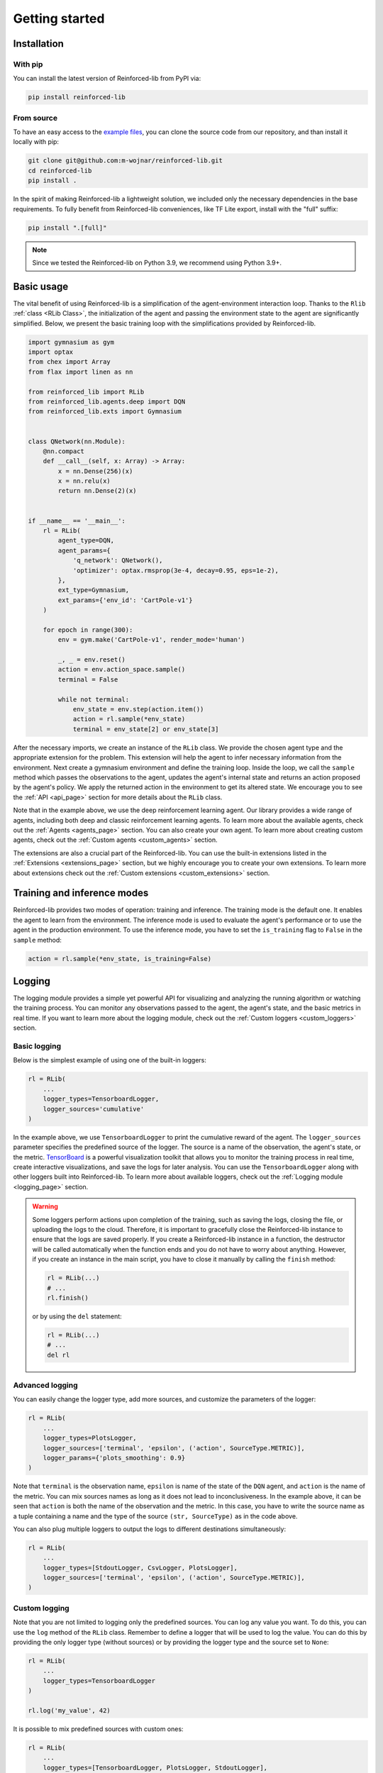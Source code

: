 .. _getting_started_page:

Getting started
===============

Installation
------------

With pip
~~~~~~~~

You can install the latest version of Reinforced-lib from PyPI via:

.. code-block:: bash

    pip install reinforced-lib

From source 
~~~~~~~~~~~

To have an easy access to the `example files <https://github.com/m-wojnar/reinforced-lib/tree/main/examples>`_,
you can clone the source code from our repository, and than install it locally with pip:

.. code-block:: bash

    git clone git@github.com:m-wojnar/reinforced-lib.git
    cd reinforced-lib
    pip install .

In the spirit of making Reinforced-lib a lightweight solution, we included only the necessary dependencies in the base requirements. To fully benefit from Reinforced-lib conveniences, like TF Lite export, install with the "full" suffix:

.. code-block:: bash

    pip install ".[full]"


.. note::

    Since we tested the Reinforced-lib on Python 3.9, we recommend using Python 3.9+.


Basic usage
-----------

The vital benefit of using Reinforced-lib is a simplification of the agent-environment interaction loop. Thanks to the
``Rlib`` :ref:`class <RLib Class>`, the initialization of the agent and passing the environment state to the agent are
significantly simplified. Below, we present the basic training loop with the simplifications provided by Reinforced-lib.

.. code-block:: python

    import gymnasium as gym
    import optax
    from chex import Array
    from flax import linen as nn

    from reinforced_lib import RLib
    from reinforced_lib.agents.deep import DQN
    from reinforced_lib.exts import Gymnasium


    class QNetwork(nn.Module):
        @nn.compact
        def __call__(self, x: Array) -> Array:
            x = nn.Dense(256)(x)
            x = nn.relu(x)
            return nn.Dense(2)(x)


    if __name__ == '__main__':
        rl = RLib(
            agent_type=DQN,
            agent_params={
                'q_network': QNetwork(),
                'optimizer': optax.rmsprop(3e-4, decay=0.95, eps=1e-2),
            },
            ext_type=Gymnasium,
            ext_params={'env_id': 'CartPole-v1'}
        )

        for epoch in range(300):
            env = gym.make('CartPole-v1', render_mode='human')

            _, _ = env.reset()
            action = env.action_space.sample()
            terminal = False

            while not terminal:
                env_state = env.step(action.item())
                action = rl.sample(*env_state)
                terminal = env_state[2] or env_state[3]

After the necessary imports, we create an instance of the ``RLib`` class. We provide the chosen
agent type and the appropriate extension for the problem. This extension will help the agent to infer necessary
information from the environment. Next create a gymnasium environment and define the training loop. Inside the loop,
we call the ``sample`` method which passes the observations to the agent, updates the agent's internal state
and returns an action proposed by the agent's policy. We apply the returned action in the environment to get its
altered state. We encourage you to see the :ref:`API <api_page>` section for more details about the ``RLib`` class.

Note that in the example above, we use the deep reinforcement learning agent. Our library provides a wide range of
agents, including both deep and classic reinforcement learning agents. To learn more about the available agents,
check out the :ref:`Agents <agents_page>` section. You can also create your own agent. To learn more about creating
custom agents, check out the :ref:`Custom agents <custom_agents>` section.

The extensions are also a crucial part of the Reinforced-lib. You can use the built-in extensions listed in the
:ref:`Extensions <extensions_page>` section, but we highly encourage you to create your own extensions. To learn more
about extensions check out the :ref:`Custom extensions <custom_extensions>` section.

Training and inference modes
----------------------------

Reinforced-lib provides two modes of operation: training and inference. The training mode is the default one. It
enables the agent to learn from the environment. The inference mode is used to evaluate the agent's performance
or to use the agent in the production environment. To use the inference mode, you have to set the ``is_training``
flag to ``False`` in the ``sample`` method:

.. code-block:: python

    action = rl.sample(*env_state, is_training=False)


Logging
-------

The logging module provides a simple yet powerful API for visualizing and analyzing the running algorithm or watching
the training process. You can monitor any observations passed to the agent, the agent's state, and the basic metrics in
real time. If you want to learn more about the logging module, check out the :ref:`Custom loggers <custom_loggers>`
section.

Basic logging
~~~~~~~~~~~~~

Below is the simplest example of using one of the built-in loggers:

.. code-block:: python

    rl = RLib(
        ...
        logger_types=TensorboardLogger,
        logger_sources='cumulative'
    )

In the example above, we use ``TensorboardLogger`` to print the cumulative reward of the agent. The ``logger_sources``
parameter specifies the predefined source of the logger. The source is a name of the observation, the agent's state,
or the metric. `TensorBoard <https://www.tensorflow.org/tensorboard>`_ is a powerful visualization toolkit that
allows you to monitor the training process in real time, create interactive visualizations, and save the logs for later
analysis. You can use the ``TensorboardLogger`` along with other loggers built into Reinforced-lib. To learn more about
available loggers, check out the :ref:`Logging module <logging_page>` section.

.. warning::

    Some loggers perform actions upon completion of the training, such as saving the logs, closing the file, or
    uploading the logs to the cloud. Therefore, it is important to gracefully close the Reinforced-lib instance
    to ensure that the logs are saved properly. If you create a Reinforced-lib instance in a function, the destructor
    will be called automatically when the function ends and you do not have to worry about anything. However, if
    you create an instance in the main script, you have to close it manually by calling the ``finish`` method:

    .. code-block:: python

        rl = RLib(...)
        # ...
        rl.finish()

    or by using the ``del`` statement:

    .. code-block:: python

        rl = RLib(...)
        # ...
        del rl

Advanced logging
~~~~~~~~~~~~~~~~

You can easily change the logger type, add more sources, and customize the parameters of the logger:

.. code-block:: python

    rl = RLib(
        ...
        logger_types=PlotsLogger,
        logger_sources=['terminal', 'epsilon', ('action', SourceType.METRIC)],
        logger_params={'plots_smoothing': 0.9}
    )

Note that ``terminal`` is the observation name, ``epsilon`` is name of the state of the ``DQN`` agent,
and ``action`` is the name of the metric. You can mix sources names as long as it does not lead to inconclusiveness.
In the example above, it can be seen that ``action`` is both the name of the observation and the metric. In this case,
you have to write the source name as a tuple containing a name and the type of the source ``(str, SourceType)``
as in the code above.

You can also plug multiple loggers to output the logs to different destinations simultaneously:

.. code-block:: python

    rl = RLib(
        ...
        logger_types=[StdoutLogger, CsvLogger, PlotsLogger],
        logger_sources=['terminal', 'epsilon', ('action', SourceType.METRIC)],
    )


Custom logging
~~~~~~~~~~~~~~

Note that you are not limited to logging only the predefined sources. You can log any value you want. To do this,
you can use the ``log`` method of the ``RLib`` class. Remember to define a logger that will be used to log the value.
You can do this by providing the only logger type (without sources) or by providing the logger type and the source
set to ``None``:

.. code-block:: python

    rl = RLib(
        ...
        logger_types=TensorboardLogger
    )

    rl.log('my_value', 42)

It is possible to mix predefined sources with custom ones:

.. code-block:: python

    rl = RLib(
        ...
        logger_types=[TensorboardLogger, PlotsLogger, StdoutLogger],
        logger_sources=('reward', SourceType.METRIC)
    )

    rl.log('my_value', 42)

Of course, you can also create your own logger. To learn more about creating custom loggers, check out the
:ref:`Custom loggers <custom_loggers>` section.


Saving experiments
------------------

The ``RLib`` class provides an API for saving your experiment in a compressed ``.lz4`` format.
You can later reconstruct the experiment state and continue from the exact point where you ended or you can
alter some training parameters during the reloading process.


Full reconstruction
~~~~~~~~~~~~~~~~~~~

We can imagine a scenario where we set up the experiment, perform a little training, and then we need to take a break.
Therefore, we save the experiment at the latest state that we would later want to carry on from. When we are ready to continue
with the training, we load the whole experiment to a new RLib instance.

.. code-block:: python

    from reinforced_lib import RLib

    # Setting up the experiment
    rl = RLib(...)

    # Do some training
    # ...

    # Saving experiment state for later
    rl.save("<checkpoint-path>")

    # Do some other staff, quit the script if you want.

    # Load the saved training
    rl = RLib.load("<checkpoint-path>")

    # Continue the training
    # ...

Reinforced-lib can even save the architecture of your agent's neural network. It is possible thanks to the
`cloudpickle <https://github.com/cloudpipe/cloudpickle>`_ library allowing to serialize the flax modules.
However, if you use your own implementation of agents or extensions, you have to ensure that they are available
when you restore the experiment as Reinforced-lib does not save the source code of the custom classes.

.. note::

    Remember that the ``RLib`` class will not save the state of the environment. You have to save the environment
    state separately if you want to continue the training from the exact point where you ended.

.. warning::

    As of today (2024-02-08), cloudpickle does not support the serialization of the custom modules defined outside of
    the main definition. It means that if you implement part of your model in a separate class, you will not be able
    to restore the experiment. We are working on a solution to this problem.

    The temporary solution is to define the whole model in one class as follows:

    .. code-block:: python

        class QNetwork(nn.Module):
            @nn.compact
            def __call__(self, x):
                class MyModule(nn.Module):
                    @nn.compact
                    def __call__(self, x):
                        ...
                        return x

                x = MyModule()(x)
                ...
                return x

    To improve code readability, you can also define modules in external functions and then call them to include
    custom module definitions in the main class. For example:

    .. code-block:: python

        def my_module_fn():
            class MyModule(nn.Module):
                @nn.compact
                def __call__(self, x):
                    ...
                    return x

            return MyModule

        class QNetwork(nn.Module):
            @nn.compact
            def __call__(self, x):
                MyModule = my_module_fn(x)

                x = MyModule()(x)
                ...
                return x


Dynamic parameter change
~~~~~~~~~~~~~~~~~~~~~~~~~

Another feature of the saving mechanism is that it allows us to dynamically change training parameters.
Let us recall the above example and modify it a little. We now want to modify on-the-fly the learning rate of the
optimizer:

.. code-block:: python

    from reinforced_lib import RLib
    from reinforced_lib.agents.deep import DQN
    from reinforced_lib.exts import Gymnasium

    # Setting up the experiment
    rl = RLib(
        agent_type=DQN,
        agent_params={
            'q_network': QNetwork(),
            'optimizer': optax.adam(1e-3),
        },
        ext_type=Gymnasium,
        ext_params={'env_id': 'CartPole-v1'}
    )

    # Do some training
    # ...

    # Saving experiment state for later
    rl.save("<checkpoint-path>")

    # Load the saved training with altered parameters
    rl = RLib.load(
        "<checkpoint-path>",
        agent_params={
            'q_network': QNetwork(),
            'optimizer': optax.adam(1e-4),
        }
    )

    # Continue the training with new parameters
    # ...

You can change as many parameters as you want. The provided example is constrained only to the agent's
parameter alteration, but you can modify the extension's parameters in the same way. You can even completely
modify the loggers behaviour by providing new ones in ``logger_types``, ``logger_sources`` and ``logger_params``.


Automatic checkpointing
~~~~~~~~~~~~~~~~~~~~~~~~

The ``RLib`` class provides an API for automatic checkpointing. You can specify the frequency of
saving the experiment state and the path to the directory where the checkpoints will be saved. The checkpointing
mechanism is based on the ``save()`` method, so you can use the same API for reloading the experiment.

.. code-block:: python

    rl = RLib(
        ...
        auto_checkpoint=5,
        auto_checkpoint_path="<checkpoint-dir>"
    )

    # Do some training
    # ...

    # Load the saved training
    rl = RLib.load("<checkpoint-path>")

The ``auto_checkpoint`` parameter specifies the frequency of saving the experiment state (in this case every 5th update
of the agent). The ``auto_checkpoint_path`` parameter specifies the path to the directory where the checkpoints will be
saved.


Export to TF Lite
-----------------

Reinforced-lib offers a convenient API to export the agent to the `TensorFlow Lite <https://www.tensorflow.org/lite>`_
format, allowing seamless integration with embedded devices or deployment to production environments.

Exporting the agent
~~~~~~~~~~~~~~~~~~~

To export model you can leverage the  ``to_tflite`` method of the ``RLib`` class:

.. code-block:: python

    rl.to_tflite("<model-path>")

By default, the exported model will include the core functionalities of the agent, namely the ``init``, ``update``,
and ``sample`` methods. It's important to note that the ``init`` method will initialize the basic state of the agent.
For deep learning agents, this means the neural network weights will be randomly initialized, while for multi-armed
bandit agents, the state will be filled with default values.

Exporting with trained state
~~~~~~~~~~~~~~~~~~~~~~~~~~~~

If you wish to export the agent with the state of a specific trained agent, you can achieve this by providing the
``agent_id`` parameter:

.. code-block:: python

    rl.to_tflite("<model-path>", agent_id="<agent-id>")

By specifying the ``agent_id`` parameter, the exported model will be initialized with the state of the corresponding
agent.

Exporting for inference mode
~~~~~~~~~~~~~~~~~~~~~~~~~~~~

In some cases, you might only need the agent for inference purposes. To export the agent for inference mode, you need
to set the ``sample_only`` flag to ``True`` and provide the relevant ``agent_id`` parameter:

.. code-block:: python

    rl.to_tflite("<model-path>", agent_id="<agent-id>", sample_only=True)

In this scenario, the exported model will only contain the ``init`` and ``sample`` methods of the agent, and the
``init`` method will return the state of the specified agent.

Requirements
~~~~~~~~~~~~

.. note::

    To export the agent to the TensorFlow Lite format, the ``tensorflow`` package is required. To install the
    package, run the following command:

    .. code-block:: bash

        pip install tensorflow

All built-in agents are adapted to the seamless export to the TensorFlow Lite format. If you want to export a custom
agent, you need to implement the ``update_observation_space`` and ``sample_observation_space`` methods.  Although not
mandatory, we strongly encourage their implementation as they allow easy sampling of the parameters of the agent's
methods. To learn more about the agent's methods, check out the :ref:`Custom agents <custom_agents>` section.


64-bit floating-point precision
-------------------------------

By default, JAX uses 32-bit floating-point precision. However, in some cases, you might want to use 64-bit
floating-point precision. The easiest way to achieve this is to set the ``JAX_ENABLE_X64`` environment variable to
``True``:

.. code-block:: bash

    export JAX_ENABLE_X64=True

Alternatively, you can set the environment variable in your Python script:

.. code-block:: python

    import os
    os.environ['JAX_ENABLE_X64'] = 'True'


Real-world examples
-------------------

To help you get started and learn how to utilize Reinforced-lib in real-world scenarios, we have prepared a
comprehensive set of examples. We strongly encourage you to explore them in the dedicated
:ref:`Examples <examples_page>` section.

To access the source code of these examples, simply navigate to the `examples directory
<https://github.com/m-wojnar/reinforced-lib/tree/main/examples>`_ on our GitHub repository.
